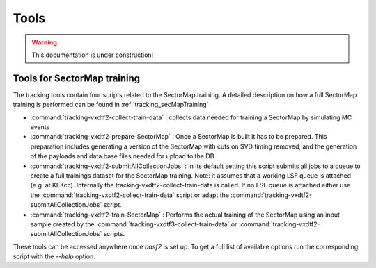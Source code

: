 .. _tracking_tools:

Tools
-----

.. warning::
  This documentation is under construction!


Tools for SectorMap training
""""""""""""""""""""""""""""
The tracking tools contain four scripts related to the SectorMap training. A detailed description on how a full SectorMap training is performed can be found in :ref:`tracking_secMapTraining`

* :command:`tracking-vxdtf2-collect-train-data` : collects data needed for training a SectorMap by simulating MC events
* :command:`tracking-vxdtf2-prepare-SectorMap` : Once a SectorMap is built it has to be prepared. This preparation includes generating a version of the 
  SectorMap with cuts on SVD timing removed, and the generation of the payloads and data base files needed for upload to the DB. 
* :command:`tracking-vxdtf2-submitAllCollectionJobs` : In its default setting this script submits all jobs to a queue to create a full trainings dataset for the SectorMap training. Note: it assumes that a working LSF queue is attached (e.g. at KEKcc). Internally the tracking-vxdtf2-collect-train-data is called. If no LSF queue is attached either use the :command:`tracking-vxdtf2-collect-train-data` script or adapt the :command:`tracking-vxdtf2-submitAllCollectionJobs` script. 
* :command:`tracking-vxdtf2-train-SectorMap` : Performs the actual training of the SectorMap using an input sample created by the :command:`tracking-vxdtf3-collect-train-data` or :command:`tracking-vxdtf2-submitAllCollectionJobs` scripts. 

These tools can be accessed anywhere once `basf2` is set up. To get a full list of available options run the corresponding script with the `--help` option.  
